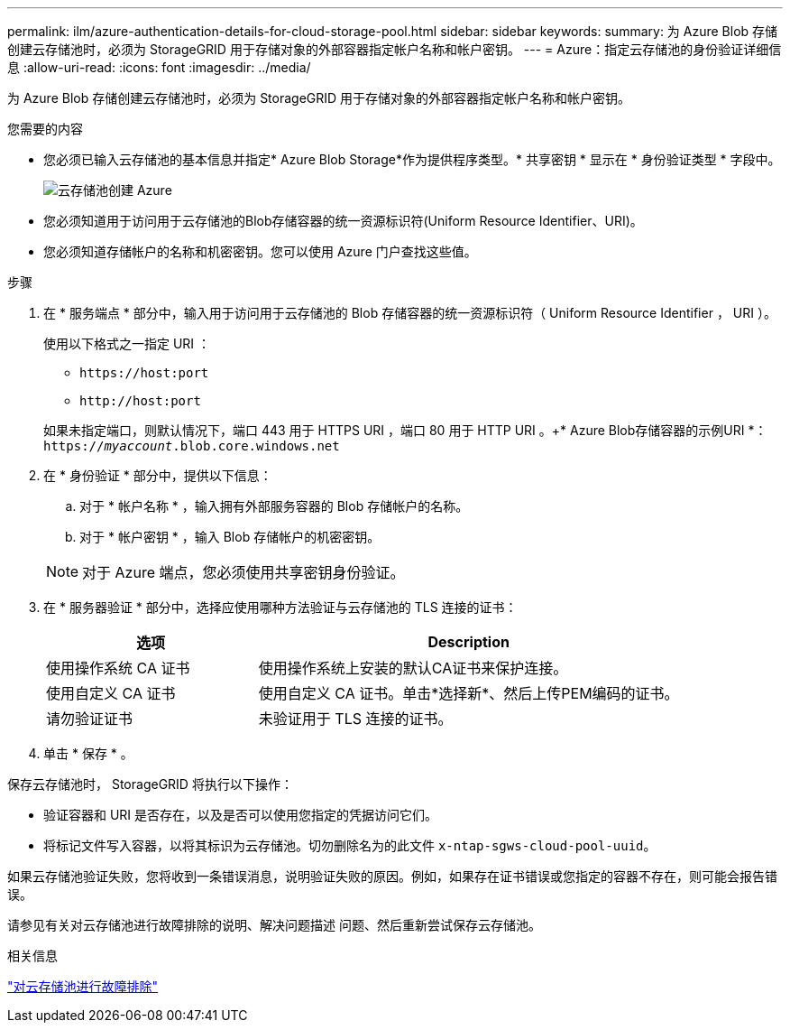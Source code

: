 ---
permalink: ilm/azure-authentication-details-for-cloud-storage-pool.html 
sidebar: sidebar 
keywords:  
summary: 为 Azure Blob 存储创建云存储池时，必须为 StorageGRID 用于存储对象的外部容器指定帐户名称和帐户密钥。 
---
= Azure：指定云存储池的身份验证详细信息
:allow-uri-read: 
:icons: font
:imagesdir: ../media/


[role="lead"]
为 Azure Blob 存储创建云存储池时，必须为 StorageGRID 用于存储对象的外部容器指定帐户名称和帐户密钥。

.您需要的内容
* 您必须已输入云存储池的基本信息并指定* Azure Blob Storage*作为提供程序类型。* 共享密钥 * 显示在 * 身份验证类型 * 字段中。
+
image::../media/cloud_storage_pool_create_azure.png[云存储池创建 Azure]

* 您必须知道用于访问用于云存储池的Blob存储容器的统一资源标识符(Uniform Resource Identifier、URI)。
* 您必须知道存储帐户的名称和机密密钥。您可以使用 Azure 门户查找这些值。


.步骤
. 在 * 服务端点 * 部分中，输入用于访问用于云存储池的 Blob 存储容器的统一资源标识符（ Uniform Resource Identifier ， URI ）。
+
使用以下格式之一指定 URI ：

+
** `+https://host:port+`
** `+http://host:port+`


+
如果未指定端口，则默认情况下，端口 443 用于 HTTPS URI ，端口 80 用于 HTTP URI 。++* Azure Blob存储容器的示例URI *：+
`https://_myaccount_.blob.core.windows.net`

. 在 * 身份验证 * 部分中，提供以下信息：
+
.. 对于 * 帐户名称 * ，输入拥有外部服务容器的 Blob 存储帐户的名称。
.. 对于 * 帐户密钥 * ，输入 Blob 存储帐户的机密密钥。


+

NOTE: 对于 Azure 端点，您必须使用共享密钥身份验证。

. 在 * 服务器验证 * 部分中，选择应使用哪种方法验证与云存储池的 TLS 连接的证书：
+
[cols="1a,2a"]
|===
| 选项 | Description 


 a| 
使用操作系统 CA 证书
 a| 
使用操作系统上安装的默认CA证书来保护连接。



 a| 
使用自定义 CA 证书
 a| 
使用自定义 CA 证书。单击*选择新*、然后上传PEM编码的证书。



 a| 
请勿验证证书
 a| 
未验证用于 TLS 连接的证书。

|===
. 单击 * 保存 * 。


保存云存储池时， StorageGRID 将执行以下操作：

* 验证容器和 URI 是否存在，以及是否可以使用您指定的凭据访问它们。
* 将标记文件写入容器，以将其标识为云存储池。切勿删除名为的此文件 `x-ntap-sgws-cloud-pool-uuid`。


如果云存储池验证失败，您将收到一条错误消息，说明验证失败的原因。例如，如果存在证书错误或您指定的容器不存在，则可能会报告错误。

请参见有关对云存储池进行故障排除的说明、解决问题描述 问题、然后重新尝试保存云存储池。

.相关信息
link:troubleshooting-cloud-storage-pools.html["对云存储池进行故障排除"]
